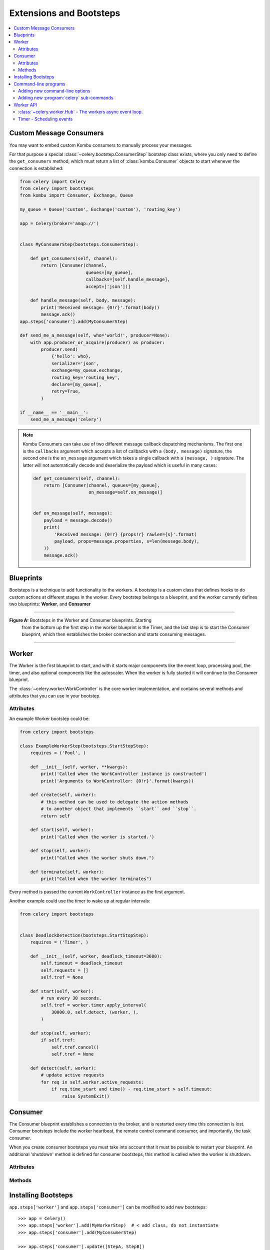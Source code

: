 .. _guide-extending:

==========================
 Extensions and Bootsteps
==========================

.. contents::
    :local:
    :depth: 2

.. _extending-custom-consumers:

Custom Message Consumers
========================

You may want to embed custom Kombu consumers to manually process your messages.

For that purpose a special :class:`~celery.bootstep.ConsumerStep` bootstep class
exists, where you only need to define the ``get_consumers`` method, which must
return a list of :class:`kombu.Consumer` objects to start
whenever the connection is established:

.. code-block:: python

    from celery import Celery
    from celery import bootsteps
    from kombu import Consumer, Exchange, Queue

    my_queue = Queue('custom', Exchange('custom'), 'routing_key')

    app = Celery(broker='amqp://')


    class MyConsumerStep(bootsteps.ConsumerStep):

        def get_consumers(self, channel):
            return [Consumer(channel,
                             queues=[my_queue],
                             callbacks=[self.handle_message],
                             accept=['json'])]

        def handle_message(self, body, message):
            print('Received message: {0!r}'.format(body))
            message.ack()
    app.steps['consumer'].add(MyConsumerStep)

    def send_me_a_message(self, who='world!', producer=None):
        with app.producer_or_acquire(producer) as producer:
            producer.send(
                {'hello': who},
                serializer='json',
                exchange=my_queue.exchange,
                routing_key='routing_key',
                declare=[my_queue],
                retry=True,
            )

    if __name__ == '__main__':
        send_me_a_message('celery')


.. note::

    Kombu Consumers can take use of two different message callback dispatching
    mechanisms.  The first one is the ``callbacks`` argument which accepts
    a list of callbacks with a ``(body, message)`` signature,
    the second one is the ``on_message`` argument which takes a single
    callback with a ``(message, )`` signature.  The latter will not
    automatically decode and deserialize the payload which is useful
    in many cases:

    .. code-block:: python

        def get_consumers(self, channel):
            return [Consumer(channel, queues=[my_queue],
                             on_message=self.on_message)]


        def on_message(self, message):
            payload = message.decode()
            print(
                'Received message: {0!r} {props!r} rawlen={s}'.format(
                payload, props=message.properties, s=len(message.body),
            ))
            message.ack()

.. _extending-blueprints:

Blueprints
==========

Bootsteps is a technique to add functionality to the workers.
A bootstep is a custom class that defines hooks to do custom actions
at different stages in the worker.   Every bootstep belongs to a blueprint,
and the worker currently defines two blueprints: **Worker**, and **Consumer**

----------------------------------------------------------

**Figure A:** Bootsteps in the Worker and Consumer blueprints.  Starting
              from the bottom up the first step in the worker blueprint
              is the Timer, and the last step is to start the Consumer blueprint,
              which then establishes the broker connection and starts
              consuming messages.

.. figure:: ../images/worker_graph_full.png

----------------------------------------------------------


Worker
======

The Worker is the first blueprint to start, and with it starts major components like
the event loop, processing pool, the timer, and also optional components
like the autoscaler.  When the worker is fully started it will continue
to the Consumer blueprint.

The :class:`~celery.worker.WorkController` is the core worker implementation,
and contains several methods and attributes that you can use in your bootstep.

Attributes
----------

.. attribute:: app

    The current app instance.

.. attribute:: hostname

    The workers node name (e.g. `worker1@example.com`)

.. attribute:: blueprint

    This is the worker :class:`~celery.bootsteps.Blueprint`.

.. attribute:: hub

    Event loop object (:class:`~celery.worker.hub.Hub`).  You can use
    this to register callbacks in the event loop.

    This is only supported by async I/O enabled transports (amqp, redis),
    in which case the `worker.use_eventloop` attribute should be set.

    Your bootstep must require the Hub bootstep to use this.

.. attribute:: pool

    The current process/eventlet/gevent/thread pool.
    See :class:`celery.concurrency.base.BasePool`.

    Your bootstep must require the Pool bootstep to use this.

.. attribute:: timer

    :class:`Timer <celery.utils.timer2.Schedule` used to schedule functions.

    Your bootstep must require the Timer bootstep to use this.

.. attribute:: statedb

    :class:`Database <celery.worker.state.Persistent>`` to persist state between
    worker restarts.

    This only exists if the ``statedb`` argument is enabled.
    Your bootstep must require the Statedb bootstep to use this.

.. attribute:: autoscaler

    :class:`~celery.worker.autoscaler.Autoscaler` used to automatically grow
    and shrink the number of processes in the pool.

    This only exists if the ``autoscale`` argument is enabled.
    Your bootstep must require the Autoscaler bootstep to use this.

.. attribute:: autoreloader

    :class:`~celery.worker.autoreloder.Autoreloader` used to automatically
    reload use code when the filesystem changes.

    This only exists if the ``autoreload`` argument is enabled.
    Your bootstep must require the Autoreloader bootstep to use this.


An example Worker bootstep could be:

.. code-block:: python

    from celery import bootsteps

    class ExampleWorkerStep(bootsteps.StartStopStep):
        requires = ('Pool', )

        def __init__(self, worker, **kwargs):
            print('Called when the WorkController instance is constructed')
            print('Arguments to WorkController: {0!r}'.format(kwargs))

        def create(self, worker):
            # this method can be used to delegate the action methods
            # to another object that implements ``start`` and ``stop``.
            return self

        def start(self, worker):
            print('Called when the worker is started.')

        def stop(self, worker):
            print("Called when the worker shuts down.")

        def terminate(self, worker):
            print("Called when the worker terminates")


Every method is passed the current ``WorkController`` instance as the first
argument.


Another example could use the timer to wake up at regular intervals:

.. code-block:: python

    from celery import bootsteps


    class DeadlockDetection(bootsteps.StartStopStep):
        requires = ('Timer', )

        def __init__(self, worker, deadlock_timeout=3600):
            self.timeout = deadlock_timeout
            self.requests = []
            self.tref = None

        def start(self, worker):
            # run every 30 seconds.
            self.tref = worker.timer.apply_interval(
                30000.0, self.detect, (worker, ),
            )

        def stop(self, worker):
            if self.tref:
                self.tref.cancel()
                self.tref = None

        def detect(self, worker):
            # update active requests
            for req in self.worker.active_requests:
                if req.time_start and time() - req.time_start > self.timeout:
                    raise SystemExit()

Consumer
========

The Consumer blueprint establishes a connection to the broker, and
is restarted every time this connection is lost.   Consumer bootsteps
include the worker heartbeat, the remote control command consumer, and
importantly, the task consumer.

When you create consumer bootsteps you must take into account that it must
be possible to restart your blueprint.  An additional 'shutdown' method is
defined for consumer bootsteps, this method is called when the worker is
shutdown.

Attributes
----------

.. attribute:: app

    The current app instance.

.. attribute:: controller

    The parent :class:`~@WorkController` object that created this consumer.

.. attribute:: hostname

    The workers node name (e.g. `worker1@example.com`)

.. attribute:: blueprint

    This is the worker :class:`~celery.bootsteps.Blueprint`.

.. attribute:: hub

    Event loop object (:class:`~celery.worker.hub.Hub`).  You can use
    this to register callbacks in the event loop.

    This is only supported by async I/O enabled transports (amqp, redis),
    in which case the `worker.use_eventloop` attribute should be set.

    Your bootstep must require the Hub bootstep to use this.

.. attribute:: connection

    The current broker connection (:class:`kombu.Connection`).

    Your bootstep must require the 'Connection' bootstep to use this.

.. attribute:: event_dispatcher

    A :class:`@events.Dispatcher` object that can be used to send events.

    Your bootstep must require the `Events` bootstep to use this.

.. attribute:: gossip

    Worker to worker broadcast communication
    (class:`~celery.worker.consumer.Gossip`).

.. attribute:: pool

    The current process/eventlet/gevent/thread pool.
    See :class:`celery.concurrency.base.BasePool`.

.. attribute:: timer

    :class:`Timer <celery.utils.timer2.Schedule` used to schedule functions.

.. attribute:: heart

    Responsible for sending worker event heartbeats
    (:class:`~celery.worker.heartbeat.Heart`).

    Your bootstep must require the `Heart` bootstep to use this.

.. attribute:: task_consumer

    The :class:`kombu.Consumer` object used to consume task messages.

    Your bootstep must require the `Tasks` bootstep to use this.

.. attribute:: strategies

    Every registered task type has an entry in this mapping,
    where the value is used to execute an incoming message of this task type
    (the task execution strategy).  This mapping is generated by the Tasks
    bootstep when the consumer starts::

        for name, task in app.tasks.items():
            strategies[name] = task.start_strategy(app, consumer)
            task.__trace__ = celery.app.trace.build_tracer(
                name, task, loader, hostname
            )

    Your bootstep must require the `Tasks` bootstep to use this.

.. attribute:: task_buckets

    A :class:`~collections.defaultdict` used to lookup the rate limit for
    a task by type.
    Entries in this dict may be None (for no limit) or a
    :class:`~kombu.utils.limits.TokenBucket` instance implementing
    ``consume(tokens)`` and ``expected_time(tokens)``.

    TokenBucket implements the `token bucket algorithm`_, but any algorithm
    may be used as long as it conforms to the same interface and defines the
    two methods above.

    .. _`token bucket algorithm`: http://en.wikipedia.org/wiki/Token_bucket

.. attribute:: qos

    The :class:`~kombu.common.QoS` object can be used to change the
    task channels current prefetch_count value, e.g::

        # increment at next cycle
        consumer.qos.increment_eventually(1)
        # decrement at next cycle
        consumer.qos.decrement_eventually(1)
        consumer.qos.set(10)


Methods
-------

.. method:: consumer.reset_rate_limits()

    Updates the ``task_buckets`` mapping for all registered task types.

.. method:: consumer.bucket_for_task(type, Bucket=TokenBucket)

    Creates rate limit bucket for a task using its ``task.rate_limit``
    attribute.

.. method:: consumer.add_task_queue(name, exchange=None, exchange_type=None,
                                    routing_key=None, \*\*options):

    Adds new queue to consume from.  This will persist on connection restart.

.. method:: consumer.cancel_task_queue(name)

    Stop consuming from queue by name.  This will persist on connection
    restart.

.. method:: apply_eta_task(request)

    Schedule eta task to execute based on the ``request.eta`` attribute.
    (:class:`~celery.worker.job.Request`)



.. _extending-bootsteps:

Installing Bootsteps
====================

``app.steps['worker']`` and ``app.steps['consumer']`` can be modified
to add new bootsteps::

    >>> app = Celery()
    >>> app.steps['worker'].add(MyWorkerStep)  # < add class, do not instantiate
    >>> app.steps['consumer'].add(MyConsumerStep)

    >>> app.steps['consumer'].update([StepA, StepB])

    >>> app.steps['consumer']
    {step:proj.StepB{()}, step:proj.MyConsumerStep{()}, step:proj.StepA{()}

The order of steps is not important here as the order is decided by the
resulting dependency graph (``Step.requires``).

To illustrate how you can install bootsteps and how they work, this is an example step that
prints some useless debugging information.
It can be added both as a worker and consumer bootstep:


.. code-block:: python

    from celery import Celery
    from celery import bootsteps

    class InfoStep(bootsteps.Step):

        def __init__(self, parent, **kwargs):
            # here we can prepare the Worker/Consumer object
            # in any way we want, set attribute defaults and so on.
            print('{0!r} is in init'.format(parent))

        def start(self, parent):
            # our step is started together with all other Worker/Consumer
            # bootsteps.
            print('{0!r} is starting'.format(parent))

        def stop(self, parent):
            # the Consumer calls stop every time the consumer is restarted
            # (i.e. connection is lost) and also at shutdown.  The Worker
            # will call stop at shutdown only.
            print('{0!r} is stopping'.format(parent))

        def shutdown(self, parent):
            # shutdown is called by the Consumer at shutdown, it's not
            # called by Worker.
            print('{0!r} is shutting down'.format(parent))

        app = Celery(broker='amqp://')
        app.steps['worker'].add(InfoStep)
        app.steps['consumer'].add(InfoStep)

Starting the worker with this step installed will give us the following
logs::

    <celery.apps.worker.Worker object at 0x101ad8410> is in init
    <celery.worker.consumer.Consumer object at 0x101c2d790> is in init
    [2013-05-29 16:18:20,544: WARNING/MainProcess]
        <celery.apps.worker.Worker object at 0x101ad8410> is starting
    [2013-05-29 16:18:21,577: WARNING/MainProcess]
        <celery.worker.consumer.Consumer object at 0x101c2d8d0> is starting
    <celery.worker.consumer.Consumer object at 0x101c2d790> is stopping
    <celery.apps.worker.Worker object at 0x101ad8410> is stopping
    <celery.worker.consumer.Consumer object at 0x101c2d790> is shutting down

The ``print`` statements will be redirected to the logging subsystem after
the worker has been initialized, so the "is starting" lines are timestamped.
You may notice that this does no longer happen at shutdown, this is because
the ``stop`` and ``shutdown`` methods are called inside a *signal handler*,
and it's not safe to use logging inside such a handler.
Logging with the Python logging module is not :term:`reentrant`,
which means that you cannot interrupt the function and
call it again later.  It's important that the ``stop`` and ``shutdown`` methods
you write is also :term:`reentrant`.

Starting the worker with ``--loglevel=debug`` will show us more
information about the boot process::

    [2013-05-29 16:18:20,509: DEBUG/MainProcess] | Worker: Preparing bootsteps.
    [2013-05-29 16:18:20,511: DEBUG/MainProcess] | Worker: Building graph...
    <celery.apps.worker.Worker object at 0x101ad8410> is in init
    [2013-05-29 16:18:20,511: DEBUG/MainProcess] | Worker: New boot order:
        {Hub, Queues (intra), Pool, Autoreloader, Timer, StateDB,
         Autoscaler, InfoStep, Beat, Consumer}
    [2013-05-29 16:18:20,514: DEBUG/MainProcess] | Consumer: Preparing bootsteps.
    [2013-05-29 16:18:20,514: DEBUG/MainProcess] | Consumer: Building graph...
    <celery.worker.consumer.Consumer object at 0x101c2d8d0> is in init
    [2013-05-29 16:18:20,515: DEBUG/MainProcess] | Consumer: New boot order:
        {Connection, Mingle, Events, Gossip, InfoStep, Agent,
         Heart, Control, Tasks, event loop}
    [2013-05-29 16:18:20,522: DEBUG/MainProcess] | Worker: Starting Hub
    [2013-05-29 16:18:20,522: DEBUG/MainProcess] ^-- substep ok
    [2013-05-29 16:18:20,522: DEBUG/MainProcess] | Worker: Starting Pool
    [2013-05-29 16:18:20,542: DEBUG/MainProcess] ^-- substep ok
    [2013-05-29 16:18:20,543: DEBUG/MainProcess] | Worker: Starting InfoStep
    [2013-05-29 16:18:20,544: WARNING/MainProcess]
        <celery.apps.worker.Worker object at 0x101ad8410> is starting
    [2013-05-29 16:18:20,544: DEBUG/MainProcess] ^-- substep ok
    [2013-05-29 16:18:20,544: DEBUG/MainProcess] | Worker: Starting Consumer
    [2013-05-29 16:18:20,544: DEBUG/MainProcess] | Consumer: Starting Connection
    [2013-05-29 16:18:20,559: INFO/MainProcess] Connected to amqp://guest@127.0.0.1:5672//
    [2013-05-29 16:18:20,560: DEBUG/MainProcess] ^-- substep ok
    [2013-05-29 16:18:20,560: DEBUG/MainProcess] | Consumer: Starting Mingle
    [2013-05-29 16:18:20,560: INFO/MainProcess] mingle: searching for neighbors
    [2013-05-29 16:18:21,570: INFO/MainProcess] mingle: no one here
    [2013-05-29 16:18:21,570: DEBUG/MainProcess] ^-- substep ok
    [2013-05-29 16:18:21,571: DEBUG/MainProcess] | Consumer: Starting Events
    [2013-05-29 16:18:21,572: DEBUG/MainProcess] ^-- substep ok
    [2013-05-29 16:18:21,572: DEBUG/MainProcess] | Consumer: Starting Gossip
    [2013-05-29 16:18:21,577: DEBUG/MainProcess] ^-- substep ok
    [2013-05-29 16:18:21,577: DEBUG/MainProcess] | Consumer: Starting InfoStep
    [2013-05-29 16:18:21,577: WARNING/MainProcess]
        <celery.worker.consumer.Consumer object at 0x101c2d8d0> is starting
    [2013-05-29 16:18:21,578: DEBUG/MainProcess] ^-- substep ok
    [2013-05-29 16:18:21,578: DEBUG/MainProcess] | Consumer: Starting Heart
    [2013-05-29 16:18:21,579: DEBUG/MainProcess] ^-- substep ok
    [2013-05-29 16:18:21,579: DEBUG/MainProcess] | Consumer: Starting Control
    [2013-05-29 16:18:21,583: DEBUG/MainProcess] ^-- substep ok
    [2013-05-29 16:18:21,583: DEBUG/MainProcess] | Consumer: Starting Tasks
    [2013-05-29 16:18:21,606: DEBUG/MainProcess] basic.qos: prefetch_count->80
    [2013-05-29 16:18:21,606: DEBUG/MainProcess] ^-- substep ok
    [2013-05-29 16:18:21,606: DEBUG/MainProcess] | Consumer: Starting event loop
    [2013-05-29 16:18:21,608: WARNING/MainProcess] celery@example.com ready.


.. _extending-programs:

Command-line programs
=====================

.. _extending-commandoptions:

Adding new command-line options
-------------------------------

You can add additional command-line options to the ``worker``, ``beat`` and
``events`` commands by modifying the :attr:`~@Celery.user_options` attribute of the
application instance.

Celery commands uses the :mod:`optparse` module to parse command-line
arguments, and so you have to use optparse specific option instances created
using :func:`optparse.make_option`.  Please see the :mod:`optparse`
documentation to read about the fields supported.

Example adding a custom option to the :program:`celery worker` command:

.. code-block:: python

    from celery import Celery
    from optparse import make_option as Option

    celery = Celery(broker='amqp://')

    celery.user_options['worker'].add(
        Option('--enable-my-option', action='store_true', default=False,
               help='Enable custom option.'),
    )

.. _extending-subcommands:

Adding new :program:`celery` sub-commands
-----------------------------------------

New commands can be added to the :program:`celery` umbrella command by using
`setuptools entry-points`_.

.. _`setuptools entry-points`:
    http://reinout.vanrees.org/weblog/2010/01/06/zest-releaser-entry-points.html


Entry-points is special metadata that can be added to your packages ``setup.py`` program,
and then after installation, read from the system using the :mod:`pkg_resources` module.

Celery recognizes ``celery.commands`` entry-points to install additional
subcommands, where the value of the entry-point must point to a valid subclass
of :class:`celery.bin.base.Command`.  Sadly there is limited documentation,
but you can find inspiration from the various commands in the
:mod:`celery.bin` package.

This is how the Flower_ monitoring extension adds the :program:`celery flower` command,
by adding an entry-point in :file:`setup.py`:

.. code-block:: python

    setup(
        name='flower',
        entry_points={
            'celery.commands': [
               'flower = flower.command.FlowerCommand',
            ],
        }
    )


.. _Flower: http://pypi.python.org/pypi/flower

The command definition is in two parts separated by the equal sign, where the
first part is the name of the subcommand (flower), then the fully qualified
module path to the class that implements the command
(``flower.command.FlowerCommand``).


In the module :file:`flower/command.py`, the command class is defined
something like this:

.. code-block:: python

    from celery.bin.base import Command, Option


    class FlowerCommand(Command):

        def get_options(self):
            return (
                Option('--port', default=8888, type='int',
                    help='Webserver port',
                ),
                Option('--debug', action='store_true'),
            )

        def run(self, port=None, debug=False, **kwargs):
            print('Running our command')


Worker API
==========


:class:`~celery.worker.Hub` - The workers async event loop.
-----------------------------------------------------------
:supported transports: amqp, redis

.. versionadded:: 3.0

The worker uses asynchronous I/O when the amqp or redis broker transports are
used.  The eventual goal is for all transports to use the eventloop, but that
will take some time so other transports still use a threading-based solution.

.. method:: hub.add(fd, callback, flags)

    Add callback for fd with custom flags, which can be any combination of
    :data:`~kombu.utils.eventio.READ`, :data:`~kombu.utils.eventio.WRITE`,
    and :data:`~kombu.utils.eventio.ERR`, the callback will then be called
    whenever the condition specified in flags is true (readable,
    writeable, or error).

    The callback will stay registered until explictly removed using
    :meth:`hub.remove(fd) <hub.remove>`, or the fd is automatically discarded
    because it's no longer valid.

    Note that only one callback can be registered for any given fd at a time,
    so calling ``add`` a second time will remove any callback that
    was previously registered for that fd.

    ``fd`` may also be a list of file descriptors, in this case the
    callback will be registered for all of the fds in this list.

    A file descriptor is any file-like object that supports the ``fileno``
    method, or it can be the file descriptor number (int).

.. method:: hub.add_reader(fd, callback)

    Shortcut to ``hub.add(fd, callback, READ | ERR)``.

.. method:: hub.add_writer(fd, callback)

    Shortcut to ``hub.add(fd, callback, WRITE)``.

.. method:: hub.remove(fd)

    Remove all callbacks for ``fd`` from the loop.

.. method:: hub.update_readers(fd, mapping)

    Shortcut to add callbacks from a map of ``{fd: callback}`` items.

.. method:: hub.update_writers(fd, mapping)

    Shortcut to add callbacks from a map of ``{fd: callback}`` items.

Timer - Scheduling events
-------------------------

.. method:: timer.apply_after(msecs, callback, args=(), kwargs=(),
                              priority=0)


.. method:: timer.apply_interval(msecs, callback, args=(), kwargs=(),
                                priority=0)

.. method:: timer.apply_at(eta, callback, args=(), kwargs=(),
                           priority=0)
